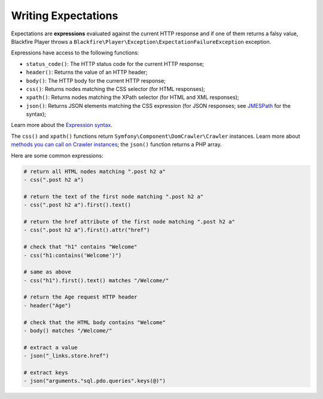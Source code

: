 Writing Expectations
====================

Expectations are **expressions** evaluated against the current HTTP response
and if one of them returns a falsy value, Blackfire Player throws a
``Blackfire\Player\Exception\ExpectationFailureException`` exception.

Expressions have access to the following functions:

* ``status_code()``: The HTTP status code for the current HTTP response;

* ``header()``: Returns the value of an HTTP header;

* ``body()``: The HTTP body for the current HTTP response;

* ``css()``: Returns nodes matching the CSS selector (for HTML responses);

* ``xpath()``: Returns nodes matching the XPath selector (for HTML and XML
  responses);

* ``json()``: Returns JSON elements matching the CSS expression (for JSON
  responses; see `JMESPath <http://jmespath.org/specification.html>`_ for the
  syntax);

Learn more about the `Expression syntax
<http://symfony.com/doc/current/components/expression_language/syntax.html>`_.

The ``css()`` and ``xpath()`` functions return
``Symfony\Component\DomCrawler\Crawler`` instances. Learn more about `methods
you can call on Crawler instances
<http://symfony.com/doc/current/components/dom_crawler.html>`_; the ``json()``
function returns a PHP array.

Here are some common expressions:

.. code-block:: yaml

    # return all HTML nodes matching ".post h2 a"
    - css(".post h2 a")

    # return the text of the first node matching ".post h2 a"
    - css(".post h2 a").first().text()

    # return the href attribute of the first node matching ".post h2 a"
    - css(".post h2 a").first().attr("href")

    # check that "h1" contains "Welcome"
    - css("h1:contains('Welcome')")

    # same as above
    - css("h1").first().text() matches "/Welcome/"

    # return the Age request HTTP header
    - header("Age")

    # check that the HTML body contains "Welcome"
    - body() matches "/Welcome/"

    # extract a value
    - json("_links.store.href")

    # extract keys
    - json("arguments."sql.pdo.queries".keys(@)")
